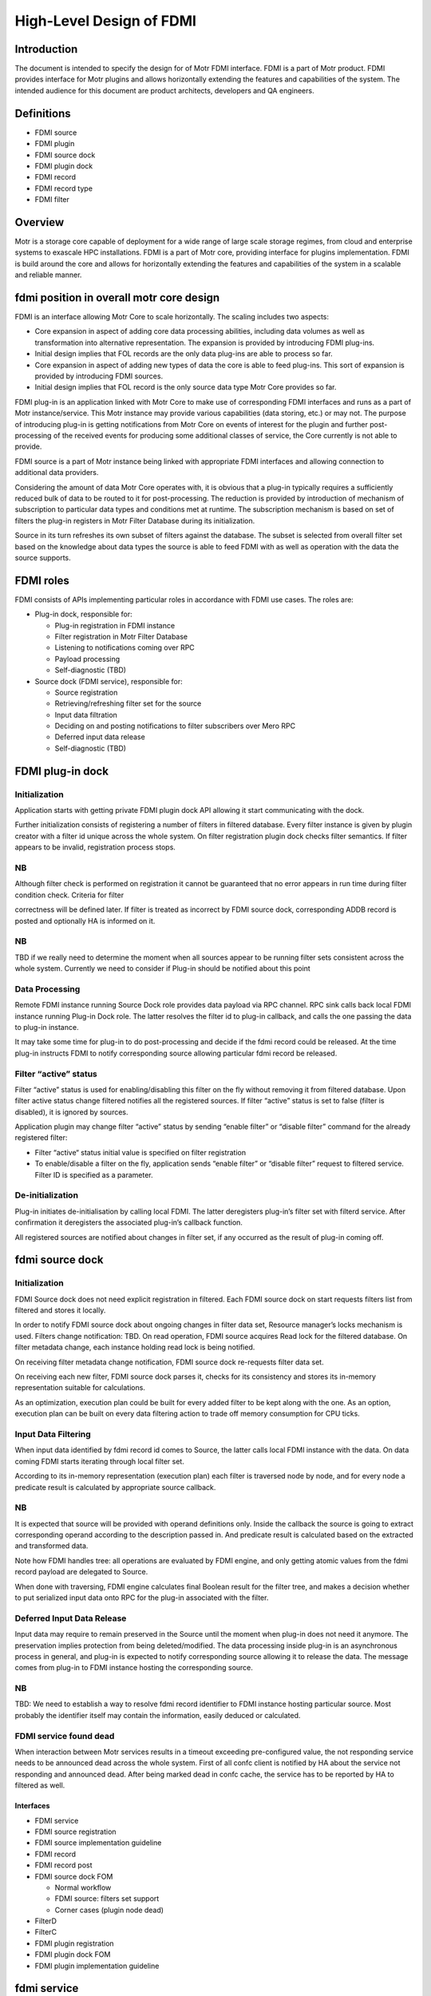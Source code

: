 ===========================
High-Level Design of FDMI
===========================

**************
Introduction
**************

The document is intended to specify the design for of Motr FDMI interface. FDMI is a part of Motr product. FDMI provides interface for Motr plugins and allows horizontally extending the features and capabilities of the system. The intended audience for this document are product architects, developers and QA engineers.

**************
Definitions
**************

- FDMI source

- FDMI plugin

- FDMI source dock

- FDMI plugin dock

- FDMI record

- FDMI record type

- FDMI filter

************
Overview
************

Motr is a storage core capable of deployment for a wide range of large scale storage regimes, from cloud and enterprise systems to exascale HPC installations. FDMI is a part of Motr core, providing interface for plugins implementation. FDMI is build around the core and allows for horizontally extending the features and capabilities of the system in a scalable and reliable manner.

*******************************************
fdmi position in overall motr core design
*******************************************

FDMI is an interface allowing Motr Core to scale horizontally. The scaling includes two aspects:

- Core expansion in aspect of adding core data processing abilities, including data volumes as well as transformation into alternative representation. The expansion is provided by introducing FDMI plug-ins.

- Initial design implies that FOL records are the only data plug-ins are able to process so far.

- Core expansion in aspect of adding new types of data the core is able to feed plug-ins. This sort of expansion is provided by introducing FDMI sources.

- Initial design implies that FOL record is the only source data type Motr Core provides so far.

FDMI plug-in is an application linked with Motr Core to make use of corresponding FDMI interfaces and runs as a part of Motr instance/service. This Motr instance may provide various capabilities (data storing, etc.) or may not. The purpose of introducing plug-in is getting notifications from Motr Core on events of interest for the plugin and further post-processing of the received events for producing some additional classes of service, the Core currently is not able to provide.

FDMI source is a part of Motr instance being linked with appropriate FDMI interfaces and allowing connection to additional data providers.

Considering the amount of data Motr Core operates with, it is obvious that a plug-in typically requires a sufficiently reduced bulk of data to be routed to it for post-processing. The reduction is provided by introduction of mechanism of subscription to particular data types and conditions met at runtime. The subscription mechanism is based on set of filters the plug-in registers in Motr Filter Database during its initialization.

Source in its turn refreshes its own subset of filters against the database. The subset is selected from overall filter set based on the knowledge about data types the source is able to feed FDMI with as well as operation with the data the source supports.

**************
FDMI roles
**************

FDMI consists of APIs implementing particular roles in accordance with FDMI use cases. The roles are:

- Plug-in dock, responsible for:

  - Plug-in registration in FDMI instance

  - Filter registration in Motr Filter Database

  - Listening to notifications coming over RPC

  - Payload processing

  - Self-diagnostic (TBD)

- Source dock (FDMI service), responsible for:

  - Source registration

  - Retrieving/refreshing filter set for the source

  - Input data filtration

  - Deciding on and posting notifications to filter subscribers over Mero RPC

  - Deferred input data release

  - Self-diagnostic (TBD)
  
*********************
FDMI plug-in dock
*********************

Initialization
=================

Application starts with getting private FDMI plugin dock API allowing it start communicating with the dock.

Further initialization consists of registering a number of filters in filtered database. Every filter instance is given by plugin creator with a filter id unique across the whole system. On filter registration plugin dock checks filter semantics. If filter appears to be invalid, registration process stops.

NB
===

Although filter check is performed on registration it cannot be guaranteed that no error appears in run time during filter condition check. Criteria for filter

correctness will be defined later. If filter is treated as incorrect by FDMI source dock, corresponding ADDB record is posted and optionally HA is informed on it.

NB
====

TBD if we really need to determine the moment when all sources appear to be running filter sets consistent across the whole system. Currently we need to consider if Plug-in should be notified about this point

Data Processing
================

Remote FDMI instance running Source Dock role provides data payload via RPC channel. RPC sink calls back local FDMI instance running Plug-in Dock role. The latter resolves the filter id to plug-in callback, and calls the one passing the data to plug-in instance.

It may take some time for plug-in to do post-processing and decide if the fdmi record could be released. At the time plug-in instructs FDMI to notify corresponding source allowing particular fdmi record be released.

Filter “active” status
=======================

Filter “active” status is used for enabling/disabling this filter on the fly without removing it from filtered database. Upon filter active status change filtered notifies all the registered sources. If filter “active” status is set to false (filter is disabled), it is ignored by sources.

Application plugin may change filter “active” status by sending “enable filter” or “disable filter” command for the already registered filter:

- Filter “active“ status initial value is specified on filter registration

- To enable/disable a filter on the fly, application sends “enable filter” or “disable filter” request to filtered service. Filter ID is specified as a parameter.

De-initialization
====================

Plug-in initiates de-initialisation by calling local FDMI. The latter deregisters plug-in’s filter set with filterd service. After confirmation it deregisters the associated plug-in’s callback function.

All registered sources are notified about changes in filter set, if any occurred as the result of plug-in coming off.

*****************
fdmi source dock
*****************

Initialization
===================

FDMI Source dock does not need explicit registration in filtered. Each FDMI source dock on start requests filters list from filtered and stores it locally.

In order to notify FDMI source dock about ongoing changes in filter data set, Resource manager’s locks mechanism is used. Filters change notification: TBD. On read operation, FDMI source acquires Read lock for the filtered database. On filter metadata change, each instance holding read lock is being notified.

On receiving filter metadata change notification, FDMI source dock re-requests filter data set.

On receiving each new filter, FDMI source dock parses it, checks for its consistency and stores its in-memory representation suitable for calculations.

As an optimization, execution plan could be built for every added filter to be kept along with the one. As an option, execution plan can be built on every data filtering action to trade off memory consumption for CPU ticks.

Input Data Filtering
=======================

When input data identified by fdmi record id comes to Source, the latter calls local FDMI instance with the data. On data coming FDMI starts iterating through local filter set.

According to its in-memory representation (execution plan) each filter is traversed node by node, and for every node a predicate result is calculated by appropriate source callback.

NB
===

It is expected that source will be provided with operand definitions only. Inside the callback the source is going to extract corresponding operand according to the description passed in. And predicate result is calculated based on the extracted and transformed data.

Note how FDMI handles tree: all operations are evaluated by FDMI engine, and only getting atomic values from the fdmi record payload are delegated to Source.

When done with traversing, FDMI engine calculates final Boolean result for the filter tree, and makes a decision whether to put serialized input data onto RPC for the plug-in associated with the filter.

Deferred Input Data Release
============================

Input data may require to remain preserved in the Source until the moment when plug-in does not need it anymore. The preservation implies protection from being deleted/modified. The data processing inside plug-in is an asynchronous process in general, and plug-in is expected to notify corresponding source allowing it to release the data. The message comes from plug-in to FDMI instance hosting the corresponding source.

NB
===

TBD: We need to establish a way to resolve fdmi record identifier to FDMI instance hosting particular source. Most probably the identifier itself may contain the information, easily deduced or calculated.

FDMI service found dead
========================

When interaction between Motr services results in a timeout exceeding pre-configured value, the not responding service needs to be announced dead across the whole system. First of all confc client is notified by HA about the service not responding and announced dead. After being marked dead in confc cache, the service has to be reported by HA to filtered as well.

Interfaces
-----------

- FDMI service

- FDMI source registration

- FDMI source implementation guideline

- FDMI record

- FDMI record post

- FDMI source dock FOM

  - Normal workflow

  - FDMI source: filters set support

  - Corner cases (plugin node dead)

- FilterD

- FilterC

- FDMI plugin registration

- FDMI plugin dock FOM

- FDMI plugin implementation guideline

****************
fdmi service
****************

FDMI service runs as a part of Mero instance. FDMI service stores context data for both, FDMI source dock and FDMI plugin dock. FDMI service is initialized and started on Motr instance start up, FDMI Source dock and FDMI plugin dock are both initialised on the service start unconditionally.

*******************************
fdmi source registration
*******************************

FDMI source instance main task is to post FDMI records of a specific type to FDMI source dock for further analysis, Only 1 FDMI source instance with a specific type should be registered: FDMI record type uniquely identifies FDMI source instance. A list of FDMI record types:

- FOL record type

- ADDB record type

- TB

FDMI source instance provides the following interface functions for FDMI source dock to handle FDMI records:

- Test filter condition

- Increase/decrease record reference counter

- Xcode functions

On FDMI source registration all its internals are initialized and saved as FDMI generic source context data. Pointer to FDMI source instance is passed to FDMI source dock and saved in a list. In its turn, FDMI source dock provides back to FDMI source instance an interface function to perform FDMI record posting. FDMI generic source context stores the following:

- FDMI record type

- FDMI generic source interface

- FDMI source dock interface

****************************************
fdmi source implementation guideline
****************************************

FDMI source implementation depends on data domain. Specific FDMI source type stores

- FDMI generic source interface

- FDMI specific source context data (source private data)

For the moment FDMI FOL source is implemented as the 1st (and currently the only) FDMI source. FDMI FOL source provides ability for detailed FOL data analysis. Based on generic FOL record knowledge, “test filter condition” function implemented by FOL source checks FOP data: FOL operation code and pointer to FOL record specific data.

For FOL record specific data handling FDMI FOL record type is declared and registered for each specific FOL record type (example: write operation FOL record, set attributes FOL record, etc.)

FDMI FOL record type context stores the following:

- FOL operation code

- FOL record interface

FOL record interface functions are aware of particular FOL record structure and provide basic primitives to access data:

- Check condition

On FDMI FOL record type FDMI record registration all its internals are initialized and saved as FDMI FOL record context data. Pointer to FDMI FOL record type is stored as a list in FDMI specific source context data.

********************
fdmi record post
********************

Source starts with local locking data to be fed to FDMI interface, then it calls posting FDMI API. On FDMI side a new FDMI record (data container) is created along with new record id, and posted data gets packed into the record. The record is queued for further processing to FDMI FOM queue, and FDMI record id is returned to Source.

To be able to process further calling back from FDMI regarding particular data, i.e. original record, Source is responsible for establishing unambiguous relation between returned FDMI record ID and original record identifier, whatever it look like.

NB
===

Please note, the Source is responsible for initial record locking (incrementing ref counter), but FDMI is responsible for further record release.

*********************
fdmi source dock fom
*********************

FDMI source dock FOM implements the main control flow for FDMI source dock:

- Takes out posted FDMI records

- Examines filters

- Sends notifications to FDMI plugins

- Analyzes FDMI plugin responses


Normal workflow
================

FDMI source dock FOM remains in an idle state if no FDMI record is posted (FDMI record queue is empty). If any FDMI record is posted, the FOM switches to busy state, takes out FDMI record from a queue and starts analysis.

Before examining against all the filters, FOM requests filter list from filterc. On getting filter list, FOM iterates throw the filter list and examines filter one by one. If filters number is quite big, possible option is to limit a number of filters examined in one FOM invocation to avoid task blocking.

To examine a filter, FOM builds filter execution plan. Filter execution plan is a tree structure, with expressions specified in its nodes.

Each expression is described by elementary operation to execute and one or two operands. Operand may be a constant value, already calculated result of previous condition check or FDMI record specific field value.

FDMI source dock calculates all expressions by itself. If some of the operands is FDMI record specific field value, then source dock executes callback provided by FDMI source to get operand value.

Also, operations supported during filter execution by FDMI source dock can be extended. So FDMI source can add new operation codes and corresponding handlers in order to support processing data types that are specific to FDMI source. Operation overloading is not supported, so if FDMI source want to define multiplication for some “non-standard” type, it should add new operation and handler for that operation.

If no filter shows a match for a FDMI record, the record is released. To inform FDMI source that this record is no more needed for FDMI system, FDMI generic source interface function “decrease record reference counter” is used.

If one or more filters match the FDMI record, the record is scheduled to be sent to a particular FDMI node(s). If several filters matched, the following operations are performed to optimize data flow:

- Send FDMI record only once to a particular FDMI node (filter provides RCP endpoint to communicate with)

- Specify a list of matched filters, include only filters that are related to the node

- On receipt, FDMI plugin dock is responsible for dispatching received FDMI records and pass it to plugins according to specified matched filters list

In order to manage FDMI records i/o operations, the following information should be stored as FDMI source dock context information:

- Sent FDMI record is stored in a FDMI source dock communication context

- Relation between destination Filter Id and FDMI record id being sent to the specified Filter ID

  - Map <Filter Id, FDMI record id> may be used in this case

  - This information is needed to handle Corner case “Mero instance running “FDMI plugin dock” death” – see below.

FDMI record being sent is serialized using FDMI generic source interface function “Xcode functions”

On sending FDMI record its reference counter is increased: FDMI generic source interface function “increase record reference counter” is used.

FDMI source dock increments internal FDMI record reference counter for the FDMI record being sent for each send operation.

On FDMI record receipt, FDMI plugin dock should answer with a reply that is understood as a data delivery acknowledgement. The data acknowledgment should be sent as soon as possible – no blocking operations are allowed.

On receiving data acknowledgement internal FDMI record reference counter for the FDMI record is decremented. If internal reference counter becomes 0, FDMI record is removed from the FDMI source dock communication context.

After FDMI record is handled by all involved plugins, FDMI plugin dock should send FDMI record release request to the FDMI record originator (FDMI source dock). On receiving this request, FDMI source dock removes appropriate pair <Filter Id, FDMI record id> from its context and informs FDMI source that the record is released. FDMI generic source interface function “decrease record reference counter” is used for this purpose. If FDMI source reference counter for a particular FDMI record becomes 0, FDMI source may release this FDMI record.

NOTE: What value should be returned if “Test filter condition” cannot calculate particular filter? “record mismatch” (legal ret code) or “some error ret code”?

*********************
Filters set support
*********************

FilterC id responsible for storing local copy of filters database and supporting its consistency. By request FilterC returns a set of filters, related to specified FDMI record type. Filter set request/response operation is simple and easy to execute, because a pointer to a local storage is returned. It allows FDMI source dock to re-request filter set from FilterC every time it needs it without any resources over usage. No any additional actions should be done by FDMI source dock to maintain filter set consistency.

Corner cases
===============

Special handling should be applied for the following corner cases:

- Motr instance running “FDMI plugin dock” death

- FDMI filter is disabled

Motr instance running “FDMI plugin dock” death may cause 2 cases:

- RPC error while sending FDMI record to a FDMI source dock. No data acknowledgement received.

- No “FDMI record release” request is received from FDMI plugin doc

If RPC error while sending FDMI record to a FDMI source dock appears, FDMI source dock should decrement internal FDMI record reference counter and FDMI Source specific reference counter, following general logic described above. In this case all the FDMI record context information is stored in the communication context; it makes it obvious how to fill in parameters for interface functions calls.

“FDMI record release” request is not received from FDMI plugin dock case is not detected by FDMI source dock explicitly. This case may cause storing FDMI records on source during unpredictable time period (depends on FDMI source domain: it may store FDMI records permanently until receiving from Plugin confirmation on FDMI record handling). Possible ways to escape the described issue:

- Based on some internal criteria, FDMI source resets reference counter information and re-posts FDMI record

- FDMI source dock receives notification on a death of the node running FDMI plugin dock. Notification is sent by HA.

In the latter case FDMI source dock should inform FDMI source to release all the FDMI records that were sent to plugins that were hosted on the dead node. In order to do it, context information stored as relation between destination Filter Id and FDMI record id <Filter Id, FDMI record id > is used: all filters related to the dead node may be determined by EP address. The same handling that is done for “FDMI record release request” should be done in this case for all the FDMI records, bound to the specified filters id.

FDMI filter may be disabled by plugin itself or by some 3rd parties (administrator, HA, etc.). On filter state change (disabling the filter) a signal is sent to FDMI source dock. Upon receiving this signal, FDMI source dock iterates through the stored map <Filter Id, FDMI record id> and check each filter status. If a filter status is found to be disabled, the same handling that is done for “FDMI record release request” should be done for all the FDMI records, bound to the specified filter id.

****************
FilterD
****************

FDMI plugin creates filter in order to specify criteria for FDMI records it is interested in. FDMI filter service (filterD) maintains central database of the FDMI filters existing in Motr cluster. There is only one (possibly duplicated) motr instance with filterD service in the whole Motr cluster. FilterD provides to users read/write access to its database via RPC requests.

FilterD service is started as a part of chosen for this purpose mero instance. Address of filterD service endpoint is stored in confd database. FilterD database is empty after startup.

FilterD database is protected by distributed read/write lock. When filterD database should be changed, filterD service acquires exclusive write lock from Resource Manager (RM), thus invalidating all read locks held by database readers. This mechanism is used to notify readers about filterD database changes, forcing them to re-read database content afterwards.

There are two types of filterD users:

- FDMI plugin dock

- FDMI filter client (filterC)

FDMI filter description stored in database contains following fields:

- Filter ID

- Filter conditions stored in serialized form

- RPC endpoint of the FDMI plugin dock that registered a filter

- Node on which FDMI plugin dock that registered a filter is running

FDMI plugin dock can issue following requests:

- Add filter with provided description

- Remove filter by filter ID

- Activate filter by filter ID

- Deactivate filter by filter ID

- Remove all filters by FDMI plugin dock RPC endpoint

Also there are other events that cause some filters deactivation in database:

- HA notification about node death

Filters stored in database are grouped by FDMI record type ID they are intended for.

FilterD clients can issue following queries to filterD:

- Get all FDMI record type ID’s known to filterD

- Get all FDMI filters registered for specific FDMI record type ID

NB
====

Initial implementation of filterD will be based on confd. Actually, two types of conf objects will be added to confd database: directory of FDMI record types IDs and directory of filter descriptions for specific FDMI record type ID.

This implementation makes handling of HA notifications on filterD impossible, because confd doesn’t track HA statuses for conf objects.

********
FilterC
********

FilterC is a part of Motr instance that caches locally filters obtained from filterD. FilterC is initialized by FDMI source dock service at its startup.

Also, filterC have a channel in its context which is signaled when some filter state is changed from enabled to disabled.

FilterC achieves local cache consistency with filterD database content by using distributed read/write lock mechanism. FilterD database change is the only reason for filterC local cache update. HA notifications about filter or node death are ignored by filterC.

NB
===

Initial implementation of filterC will be based on confc. So confc will cache filter descriptions locally. In that case implementation of filterC channel for signaling disabled filters is quite problematic.

